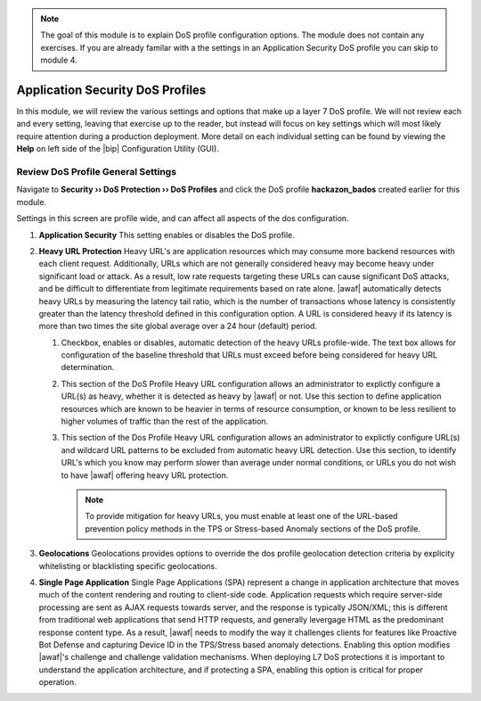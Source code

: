 .. _module2:

.. NOTE:: The goal of this module is to explain DoS profile configuration options.  The module does not contain any exercises.  If you are already familar with a the settings in an Application Security DoS profile you can skip to module 4.


Application Security DoS Profiles
==================================================

In this module, we will review the various settings and options that make up a layer 7 DoS profile.  We will not review each and every setting, leaving that exercise up to the reader, but instead will focus on key settings which will most likely require attention during a production deployment.  More detail on each individual setting can be found by viewing the **Help** on left side of the |bip| Configuration Utility (GUI).

Review DoS Profile General Settings
^^^^^^^^^^^^^^^^^^^^^^^^^^^^^^^^^^^

Navigate to **Security ›› DoS Protection ›› DoS Profiles** and click the DoS profile **hackazon_bados** created earlier for this module.
 
Settings in this screen are profile wide, and can affect all aspects of the dos configuration.

|gen-settings|



1. **Application Security** 
   This setting enables or disables the DoS profile.

2. **Heavy URL Protection**
   Heavy URL's are application resources which may consume more backend resources with each client request.  Additionally, URLs which are not generally considered heavy may become heavy under significant load or attack.  As a result,  low rate requests targeting these URLs can cause significant DoS attacks, and be difficult to differentiate from legitimate requirements based on rate alone.  |awaf| automatically detects heavy URLs by measuring the latency tail ratio, which is the number of transactions whose latency is consistently greater than the latency threshold defined in this configuration option.  A URL is considered heavy if its latency is more than two times the site global average over a 24 hour (default) period.
        
   |heavy-url-det|
            

   1. Checkbox, enables or disables, automatic detection of the heavy URLs profile-wide.  The text box allows for configuration of the baseline threshold that URLs must exceed before being considered for heavy URL determination.  

   2. This section of the DoS Profile Heavy URL configuration allows an administrator to explictly configure a URL(s) as heavy, whether it is detected as heavy by |awaf| or not.  Use this section to define application resources which are known to be heavier in terms of resource consumption, or known to be less resilient to higher volumes of traffic than the rest of the application.

   3. This section of the Dos Profile Heavy URL configuration allows an administrator to explictly configure URL(s) and wildcard URL patterns to be excluded from automatic heavy URL detection.  Use this section, to identify URL's which you know may perform slower than average under normal conditions, or URLs you do not wish to have |awaf| offering heavy URL protection.

      .. NOTE:: To provide mitigation for heavy URLs, you must enable at least one of the URL-based prevention policy methods in the TPS or Stress-based Anomaly sections of the DoS profile.
        
3. **Geolocations**
   Geolocations provides options to override the dos profile geolocation detection criteria by explicity whitelisting or blacklisting specific geolocations.

   |geolocs| 

4. **Single Page Application**
   Single Page Applications (SPA) represent a change in application architecture that moves much of the content rendering and routing to client-side code.  Application requests which require server-side processing are sent as AJAX requests towards server, and the response is typically JSON/XML; this is different from traditional web applications that send HTTP requests, and generally levergage HTML as the predominant response content type. As a result, |awaf| needs to modify the way it challenges clients for features like Proactive Bot Defense and capturing Device ID in the TPS/Stress based anomaly detections.  Enabling this option modifies |awaf|'s challenge and challenge validation mechanisms.  When deploying L7 DoS protections it is important to understand the application architecture, and if protecting a SPA, enabling this option is critical for proper operation.  


.. |gen-settings| image:: _images/gen-settings.png
   :width: 6.59740in
   :height: 5.73203in
.. |heavy-url-det| image:: _images/heavy-url-det.png
   :width: 6.59740in
   :height: 3.73203in
.. |geolocs| image:: _images/geolocs.png
   :width: 6.2740in
   :height: 1.53203in



